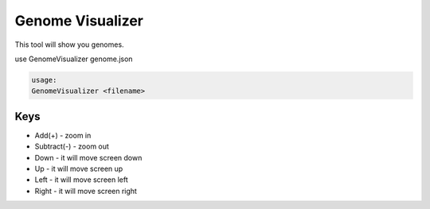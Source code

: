 Genome Visualizer
==================

This tool will show you genomes.

use GenomeVisualizer genome.json

.. code-block:: bash

    usage:
    GenomeVisualizer <filename>

Keys
-----

* Add(\+)       \- zoom in
* Subtract(\-)  \- zoom out
* Down          \- it will move screen down
* Up            \- it will move screen up
* Left          \- it will move screen left
* Right         \- it will move screen right
